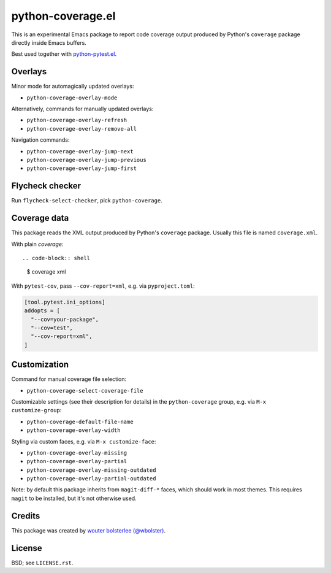 ==================
python-coverage.el
==================

This is an experimental Emacs package to report code coverage output
produced by Python's ``coverage`` package directly inside Emacs
buffers.

Best used together with `python-pytest.el`__.

__ https://github.com/wbolster/emacs-python-pytest

Overlays
========

Minor mode for automagically updated overlays:

- ``python-coverage-overlay-mode``

Alternatively, commands for manually updated overlays:

- ``python-coverage-overlay-refresh``
- ``python-coverage-overlay-remove-all``

Navigation commands:

- ``python-coverage-overlay-jump-next``
- ``python-coverage-overlay-jump-previous``
- ``python-coverage-overlay-jump-first``

Flycheck checker
================

Run ``flycheck-select-checker``, pick ``python-coverage``.

Coverage data
=============

This package reads the XML output produced by Python's ``coverage``
package. Usually this file is named ``coverage.xml``.

With plain `coverage`::

.. code-block:: shell

  $ coverage xml

With ``pytest-cov``, pass ``--cov-report=xml``, e.g. via ``pyproject.toml``:

.. code-block:: toml

  [tool.pytest.ini_options]
  addopts = [
    "--cov=your-package",
    "--cov=test",
    "--cov-report=xml",
  ]

Customization
=============

Command for manual coverage file selection:

- ``python-coverage-select-coverage-file``

Customizable settings (see their description for details) in the
``python-coverage`` group, e.g. via ``M-x customize-group``:

- ``python-coverage-default-file-name``
- ``python-coverage-overlay-width``

Styling via custom faces, e.g. via ``M-x customize-face``:

- ``python-coverage-overlay-missing``
- ``python-coverage-overlay-partial``
- ``python-coverage-overlay-missing-outdated``
- ``python-coverage-overlay-partial-outdated``

Note: by default this package inherits from ``magit-diff-*`` faces,
which should work in most themes. This requires ``magit`` to be
installed, but it's not otherwise used.

Credits
=======

This package was created by `wouter bolsterlee (@wbolster)`__.

__ https://github.com/wbolster

License
=======

BSD; see ``LICENSE.rst``.

